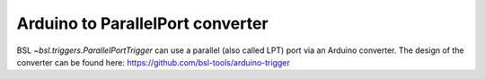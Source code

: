 .. _arduino2lpt:

=================================
Arduino to ParallelPort converter
=================================

BSL `~bsl.triggers.ParallelPortTrigger` can use a parallel (also called LPT)
port via an Arduino converter. The design of the converter can be found here:
https://github.com/bsl-tools/arduino-trigger
